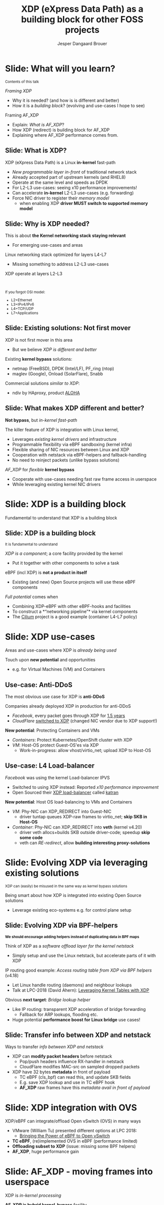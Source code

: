 # -*- fill-column: 79; -*-
#+TITLE: XDP (eXpress Data Path) as a building block for other FOSS projects
#+AUTHOR: Jesper Dangaard Brouer
#+EMAIL: brouer@redhat.com
#+REVEAL_THEME: redhat
#+REVEAL_TRANS: linear
#+REVEAL_MARGIN: 0
#+REVEAL_EXTRA_JS: { src: './reveal.js/js/custom-llc2019.js'}
#+REVEAL_EXTRA_CSS: ./reveal.js/css/custom-adjust-logo.css
#+OPTIONS: reveal_center:nil reveal_control:t reveal_history:nil
#+OPTIONS: reveal_width:1600 reveal_height:900
#+OPTIONS: ^:nil tags:nil toc:nil num:nil ':t

* For conference: Lund Linux Con 2019

This presentation will be given at [[https://lundlinuxcon.org/][LLC 2019] the
Lund Linux Con.

Titled: XDP As a building block for other FOSS projects

* Export/generate presentation

This presentation is written in org-mode and exported to reveal.js HTML format.
The org-mode :export: tag determines what headlines/section are turned into
slides for the presentation.

** Setup for org-mode export to reveal.js
First, install the ox-reveal emacs package.

Package: ox-reveal git-repo and install instructions:
https://github.com/yjwen/org-reveal

** Export to HTML reveal.js

After installing ox-reveal emacs package, export to HTML reveal.js format via
keyboard shortcut: =C-c C-e R R=

The variables at document end ("Local Variables") will set up the title slide
and filter the "Slide:" prefix from headings; Emacs will ask for permission to
load them, as they will execute code.

** Export to PDF

The presentations can be converted to PDF format.  Usually the reveal.js when
run as a webserver under nodejs, have a printer option for exporting to PDF via
print to file, but we choose not run this builtin webserver.

Alternatively we found a tool called 'decktape', for exporting HTML pages to
PDF: https://github.com/astefanutti/decktape

The 'npm install' command:

 $ npm install decktape

After this the =decktape= command should be avail. If the npm install failed,
then it's possible to run the decktape.js file direct from the git-repo via the
=node= command:

#+begin_src bash
$ node ~/git/decktape/decktape.js \
    -s 1600x900 -p 100 --chrome-arg=--no-sandbox \
     xdp_building_block.html \
     xdp_building_block.pdf
#+end_src

The size is set to get slide text to fit on the page. And -p 100 makes it go
faster.


* Slides below                                                     :noexport:

Only sections with tag ":export:" will end-up in the presentation.

Colors are choosen via org-mode italic/bold high-lighting:
 - /italic/ = /green/
 - *bold*   = *yellow*
 - */italic-bold/* = red


* Slide: Framing XDP                                               :noexport:

XDP: new /in-kernel programmable/ (eBPF) *layer before netstack*
 - Similar speeds as DPDK
XDP ensures that *Linux networking stays relevant*
 - Operates at L2-L3, netstack is L4-L7
XDP is not first mover, but we believe XDP is /different and better/
 - /Killer feature/: Integration with Linux kernel
 - Flexible sharing of NIC resources

* Slide: What will you learn?

@@html:<small>@@
Contents of this talk
@@html:</small>@@

/Framing XDP/
- Why it is needed? (and how is is different and better)
- How it is a /building block/? (evolving and use-cases I hope to see)
Framing AF_XDP
- Explain: /What is AF_XDP/?
- How XDP (redirect) is building block for AF_XDP
- Explaining where AF_XDP performance comes from.

** Slide: What is XDP?                                              :export:

XDP (eXpress Data Path) is a Linux *in-kernel* fast-path
 - /New programmable layer in-front/ of traditional network stack
 - Already accepted part of upstream kernels (and RHEL8)
 - Operate at the same level and speeds as DPDK
 - For L2-L3 use-cases: seeing x10 performance improvements!
 - Can accelerate *in-kernel* L2-L3 use-cases (e.g. forwarding)
 - Force NIC driver to register their /memory model/
   - when enabling XDP *driver MUST switch to supported memory model*

** Slide: What is AF_XDP?

XDP is /in-kernel/ processing.

What is /AF_XDP/? (the Address Family XDP socket)
 - Hybrid *kernel-bypass* facility, move selective frames out of kernel
 - One user of the */XDP_REDIRECT/* feature
   - XDP/eBPF prog filters packets using REDIRECT into AF_XDP socket
 - Delivers raw L2 frames into userspace

AF_XDP: Copy vs. Zero-Copy mode
 - Drivers with XDP_REDIRECT have 1-copy into userspace memory
 - ZC: Drivers need *zero-copy memory model* (and XDP_SETUP_XSK_UMEM)
   - Allow: use userspace memory directly in NIC DMA ring

** Slide: Why is XDP needed?                                        :export:

This is about *the Kernel networking stack staying relevant*
 - For emerging use-cases and areas

Linux networking stack optimized for layers L4-L7
 - Missing something to address L2-L3 use-cases

XDP operate at layers L2-L3


@@html:<br/><small>@@

If you forgot OSI model:
 - L2=Ethernet
 - L3=IPv4/IPv6
 - L4=TCP/UDP
 - L7=Applications

@@html:</small>@@

** Slide: Existing solutions: Not first mover                       :export:

XDP is not first mover in this area
 - But we believe /XDP is different and better/

Existing *kernel bypass* solutions:
 - netmap (FreeBSD), DPDK (Intel/LF), PF_ring (ntop)
 - maglev (Google), Onload (SolarFlare), Snabb

Commercial solutions /similar to XDP/:
 - ndiv by HAproxy, product [[https://www.haproxy.com/products/aloha-hardware-appliance/][ALOHA]]

** Slide: What makes XDP different and better?                      :export:

*Not bypass*, but /in-kernel fast-path/

The killer feature of XDP is integration with Linux kernel,
 - Leverages /existing kernel drivers/ and infrastructure
 - Programmable flexibility via eBPF sandboxing (kernel infra)
 - Flexible sharing of NIC resources between Linux and XDP
 - Cooperation with netstack via eBPF-helpers and fallback-handling
 - No need to reinject packets (unlike bypass solutions)

/AF_XDP/ for /flexible/ *kernel bypass*
 - Cooperate with use-cases needing fast raw frame access in userspace
 - While leveraging existing kernel NIC drivers

* Slide: XDP is a building block                                     :export:
:PROPERTIES:
:reveal_extra_attr: class="mid-slide"
:END:

Fundamental to understand that XDP is a building block

** Slide: XDP is a building block                                   :export:

@@html:<small>@@
It is fundamental to understand
@@html:</small>@@

/XDP is a component/; a core facility provided by the kernel
 - Put it together with other components to solve a task

eBPF (incl XDP) is *not a product in itself*
 - Existing (and new) Open Source projects will use these eBPF components

/Full potential/ comes when
 - Combining XDP-eBPF with other eBPF-hooks and facilities
 - To construct a *"networking pipeline"* via kernel components
 - The [[https://cilium.io/][Cilium]] project is a good example (container L4-L7 policy)

* Slide: XDP use-cases                                               :export:
:PROPERTIES:
:reveal_extra_attr: class="mid-slide"
:END:

Areas and use-cases where XDP is /already being used/

Touch upon *new potential* and opportunities
- e.g. for Virtual Machines (VM) and Containers

** Use-case: Anti-DDoS                                              :export:

The most obvious use case for XDP is *anti-DDoS*

Companies already deployed XDP in production for anti-DDoS
 - /Facebook/, every packet goes through XDP for [[http://vger.kernel.org/lpc-networking2018.html#session-10][1.5 years]]
 - /CloudFlare/ [[https://blog.cloudflare.com/l4drop-xdp-ebpf-based-ddos-mitigations/][switched to XDP]] (changed NIC vendor due to XDP support!)

*New potential*: Protecting Containers and VMs
 - /Containers/: Protect Kubernetes/OpenShift cluster with XDP
 - /VM/: Host-OS protect Guest-OS'es via XDP
   - Work-in-progress: allow vhost/virtio_net; upload XDP to Host-OS

** Use-case: L4 Load-balancer                                       :export:

/Facebook/ was using the kernel Load-balancer IPVS
 - Switched to using XDP instead: Reported /x10 performance improvement/
 - Open Sourced their [[https://code.fb.com/open-source/open-sourcing-katran-a-scalable-network-load-balancer/][XDP load-balancer]] called [[https://github.com/facebookincubator/katran][katran]]

*New potential*: Host OS load-balancing to VMs and Containers
 - /VM/: Phy-NIC can XDP_REDIRECT into Guest-NIC
   - driver tuntap queues XDP-raw frames to virtio_net; *skip SKB in Host-OS*
 - /Container/: Phy-NIC can XDP_REDIRECT into *veth* (kernel v4.20)
   - driver veth allocs+builds SKB outside driver-code; speedup *skip some code*
   - veth can /RE-redirect/, allow *building interesting proxy-solutions*


* Slide: Evolving XDP via leveraging existing solutions              :export:
:PROPERTIES:
:reveal_extra_attr: class="mid-slide"
:END:

@@html:<small>@@
XDP can (easily) be misused in the same way as kernel bypass solutions
@@html:</small>@@

Being smart about how XDP is integrated into existing Open Source solutions
 - Leverage existing eco-systems e.g. for control plane setup

** Slide: Evolving XDP via BPF-helpers                               :export:

@@html:<small>@@
*We should encourage adding helpers instead of duplicating data in BPF maps*
@@html:</small>@@

Think of XDP as a /software offload layer for the kernel netstack/
 - Simply setup and use the Linux netstack, but accelerate parts of it with XDP

IP routing good example: /Access routing table from XDP via BPF helpers/ (v4.18)
 - Let Linux handle routing (daemons) and neighbour lookups
 - Talk at LPC-2018 (David Ahern): [[http://vger.kernel.org/lpc-networking2018.html#session-1][Leveraging Kernel Tables with XDP]]

Obvious *next target*: /Bridge lookup helper/
 - Like IP routing: transparent XDP acceleration of bridge forwarding
   - Fallback for ARP lookups, flooding etc.
 - Huge potential *performance boost for Linux bridge* use cases!


** Slide: Transfer info between XDP and netstack                     :export:

Ways to transfer /info between XDP and netstack/
 - XDP can *modify packet headers* before netstack
   - Pop/push headers influence RX-handler in netstack
   - CloudFlare modifies MAC-src on sampled dropped packets
 - XDP have 32 bytes *metadata* in front of payload
   - TC eBPF (cls_bpf) can read this, and update SKB fields
   - E.g. save XDP lookup and use in TC eBPF hook
   - *AF_XDP* raw frames have this /metadata avail in front of payload/

* Slide: XDP integration with OVS                                    :export:

XDP/eBPF can integrate/offload Open vSwitch (OVS) in many ways
 - VMware (William Tu) presented different options at LPC 2018:
   - [[http://vger.kernel.org/lpc-networking2018.html#session-7][Bringing the Power of eBPF to Open vSwitch]]
 - *TC eBPF*, (re)implemented OVS in eBPF (performance limited)
 - *Offloading subset to XDP* (issue: missing some BPF helpers)
 - *AF_XDP*, huge performance gain

* Slide: AF_XDP - moving frames into userspace                       :export:
:PROPERTIES:
:reveal_extra_attr: class="mid-slide"
:END:

XDP is /in-kernel processing/

*AF_XDP is hybrid kernel-bypass* facility
- XDP filter and redirect raw frames into userspace

Userspace AF_XDP socket pre-register user memory

** Slide: AF_XDP Basics                              :export:

[[file:images/af_xdp_v2.png]]

XDP program filters packets
- for AF_XDP socket redirect (fast-path packets)
- or normal processing by Linux network stack

* Integration with AF_XDP                                            :export:
:PROPERTIES:
:reveal_extra_attr: class="mid-slide"
:END:

How can *kernel-bypass* solutions use AF_XDP as a /building block/?


** Slide: AF_XDP integration with DPDK                              :export:

*AF_XDP poll-mode driver for DPDK*
 - DPDK [[https://twitter.com/tmonjalo/status/1114302130108739587][v19.05-rc1]] integrates [[http://doc.dpdk.org/guides/nics/af_xdp.html][AF_XDP Poll-Mode-Driver]]
 - ~1% overhead

Advantages:
 - Don't monopolize entire NIC
 - Split traffic to kernel with XDP filter program
 - HW independent application binary
 - Isolation and robustness
 - Cloud-native support
 - Fewer setup restrictions


** Slide: AF_XDP integration with VPP                               :export:

VPP (FD.io) *could* integrate via AF_XDP DPDK PMD
 - But VPP uses only user-mode driver of DPDK
 - VPP has a lot of native functionality
A native AF_XDP driver would be more efficient
 - Less code and easier setup without DPDK


** Slide: AF_XDP integration with Snabb Switch                      :export:

[[https://github.com/snabbco/snabb/blob/master/README.md][Snabb Switch]]
- Implement an *AF_XDP driver?*
- Allow leveraging kernel drivers that implement XDP
  * Kernel community takes care of maintaining driver code
- Any *performance loss/gap* to native Snabb driver *?*
  * E.g. NAPI "only" bulk up-to 64 packets
  * E.g. NAPI is not doing busy-polling 100%, more latency variance


* Slide: Ongoing work                                              :noexport:

 - Upstreaming performance optimizations
 - XDP programs per queue
 - Libbpf: facilitating adoption
 - Packet clone for XDP


* Explaining AF_XDP performance                         :export:
:PROPERTIES:
:reveal_extra_attr: class="mid-slide"
:END:


** Slide: Where does AF_XDP performance come from?                  :export:

/Lock-free [[https://lwn.net/Articles/169961/][channel]] directly from driver RX-queue into AF_XDP socket/
- Single-Producer/Single-Consumer (SPSC) descriptor ring queues
- *Single*-/Producer/ (SP) via bind to specific RX-*/queue id/*
  * NAPI-softirq assures only 1-CPU process 1-RX-queue id (per sched)
- *Single*-/Consumer/ (SC) via 1-Application
- *Bounded* buffer pool (UMEM) allocated by userspace (register with kernel)
  * Descriptor(s) in ring(s) point into UMEM
  * /No memory allocation/, but return frames to UMEM in timely manner
- [[http://www.lemis.com/grog/Documentation/vj/lca06vj.pdf][Transport signature]] Van Jacobson talked about
  * Replaced by XDP/eBPF program choosing to XDP_REDIRECT

** Slide: Details: Actually *four* SPSC ring queues                 :export:

AF_XDP /socket/: Has /two rings/: *RX* and *TX*
 - Descriptor(s) in ring points into UMEM
/UMEM/ consists of a number of equally sized chunks
 - Has /two rings/: *FILL* ring and *COMPLETION* ring
 - FILL ring: application gives kernel area to RX fill
 - COMPLETION ring: kernel tells app TX is done for area (can be reused)

** Slide: Gotcha by RX-queue id binding                             :export:

AF_XDP bound to */single RX-queue id/* (for SPSC performance reasons)
- NIC by default spreads flows with RSS-hashing over RX-queues
  * Traffic likely not hitting queue you expect
- You *MUST* configure NIC *HW filters* to /steer to RX-queue id/
  * Out of scope for XDP setup
  * Use ethtool or TC HW offloading for filter setup
- *Alternative* work-around
  * /Create as many AF_XDP sockets as RXQs/
  * Have userspace poll()/select on all sockets



* Slide: Summary                                                     :export:

 - /XDP/ = Linux /kernel/ fast path
 - *AF_XDP* = packets to *userspace* from /XDP/
 - Similar speeds as DPDK
 - A /building block/ for a solution. Not a ready solution in itself.
 - Many upcoming use cases,
   - e.g., OVS, XDP-offload netstack, DPDK PMD
 - Come join the fun!
   - [[https://github.com/xdp-project/]]
 - XDP-tutorial at:
   - [[https://github.com/xdp-project/xdp-tutorial/]]


* Emacs tricks

# Local Variables:
# org-reveal-title-slide: "<h1 class=\"title\">%t</h1>
# <h2 class=\"author\">Jesper Dangaard Brouer (Red Hat)<br/></h2>
# <h3>LLC (Lund Linux Con)<br/>Lund, Sweden, May 2019</h3>"
# org-export-filter-headline-functions: ((lambda (contents backend info) (replace-regexp-in-string "Slide: " "" contents)))
# End:
